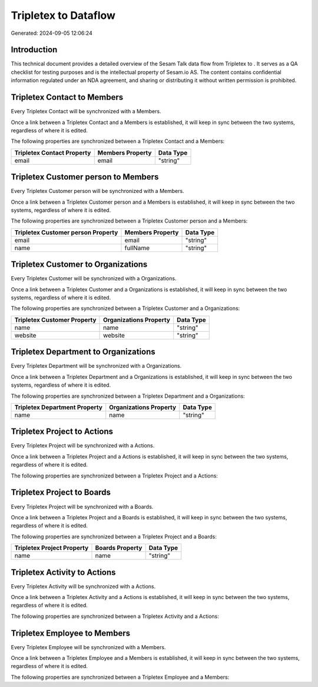 ======================
Tripletex to  Dataflow
======================

Generated: 2024-09-05 12:06:24

Introduction
------------

This technical document provides a detailed overview of the Sesam Talk data flow from Tripletex to . It serves as a QA checklist for testing purposes and is the intellectual property of Sesam.io AS. The content contains confidential information regulated under an NDA agreement, and sharing or distributing it without written permission is prohibited.

Tripletex Contact to  Members
-----------------------------
Every Tripletex Contact will be synchronized with a  Members.

Once a link between a Tripletex Contact and a  Members is established, it will keep in sync between the two systems, regardless of where it is edited.

The following properties are synchronized between a Tripletex Contact and a  Members:

.. list-table::
   :header-rows: 1

   * - Tripletex Contact Property
     -  Members Property
     -  Data Type
   * - email
     - email
     - "string"


Tripletex Customer person to  Members
-------------------------------------
Every Tripletex Customer person will be synchronized with a  Members.

Once a link between a Tripletex Customer person and a  Members is established, it will keep in sync between the two systems, regardless of where it is edited.

The following properties are synchronized between a Tripletex Customer person and a  Members:

.. list-table::
   :header-rows: 1

   * - Tripletex Customer person Property
     -  Members Property
     -  Data Type
   * - email
     - email
     - "string"
   * - name
     - fullName
     - "string"


Tripletex Customer to  Organizations
------------------------------------
Every Tripletex Customer will be synchronized with a  Organizations.

Once a link between a Tripletex Customer and a  Organizations is established, it will keep in sync between the two systems, regardless of where it is edited.

The following properties are synchronized between a Tripletex Customer and a  Organizations:

.. list-table::
   :header-rows: 1

   * - Tripletex Customer Property
     -  Organizations Property
     -  Data Type
   * - name
     - name
     - "string"
   * - website
     - website
     - "string"


Tripletex Department to  Organizations
--------------------------------------
Every Tripletex Department will be synchronized with a  Organizations.

Once a link between a Tripletex Department and a  Organizations is established, it will keep in sync between the two systems, regardless of where it is edited.

The following properties are synchronized between a Tripletex Department and a  Organizations:

.. list-table::
   :header-rows: 1

   * - Tripletex Department Property
     -  Organizations Property
     -  Data Type
   * - name
     - name
     - "string"


Tripletex Project to  Actions
-----------------------------
Every Tripletex Project will be synchronized with a  Actions.

Once a link between a Tripletex Project and a  Actions is established, it will keep in sync between the two systems, regardless of where it is edited.

The following properties are synchronized between a Tripletex Project and a  Actions:

.. list-table::
   :header-rows: 1

   * - Tripletex Project Property
     -  Actions Property
     -  Data Type


Tripletex Project to  Boards
----------------------------
Every Tripletex Project will be synchronized with a  Boards.

Once a link between a Tripletex Project and a  Boards is established, it will keep in sync between the two systems, regardless of where it is edited.

The following properties are synchronized between a Tripletex Project and a  Boards:

.. list-table::
   :header-rows: 1

   * - Tripletex Project Property
     -  Boards Property
     -  Data Type
   * - name
     - name
     - "string"


Tripletex Activity to  Actions
------------------------------
Every Tripletex Activity will be synchronized with a  Actions.

Once a link between a Tripletex Activity and a  Actions is established, it will keep in sync between the two systems, regardless of where it is edited.

The following properties are synchronized between a Tripletex Activity and a  Actions:

.. list-table::
   :header-rows: 1

   * - Tripletex Activity Property
     -  Actions Property
     -  Data Type


Tripletex Employee to  Members
------------------------------
Every Tripletex Employee will be synchronized with a  Members.

Once a link between a Tripletex Employee and a  Members is established, it will keep in sync between the two systems, regardless of where it is edited.

The following properties are synchronized between a Tripletex Employee and a  Members:

.. list-table::
   :header-rows: 1

   * - Tripletex Employee Property
     -  Members Property
     -  Data Type

